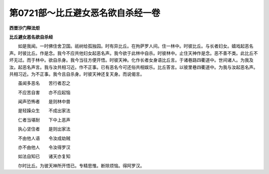 第0721部～比丘避女恶名欲自杀经一卷
======================================

**西晋沙门释法炬**

**比丘避女恶名欲自杀经**


　　如是我闻。一时佛住舍卫国。祇树给孤独园。时有异比丘。在拘萨罗人间。住一林中。时彼比丘。与长者妇女。嬉戏起恶名声。时彼比丘。作是念。我今不应共他妇女起恶名声。我今欲于此林中自杀。时彼林中。止住天神作是念。恶不善不类。此比丘不坏无过。而于林中。欲自杀身。我今当往方便开悟。时彼天神。化作长者女身语比丘言。于诸巷路四衢道中。世间诸人。为我及汝。起恶名声言。我与汝共相习近。作不正事。已有恶名今可还俗共相娱乐。比丘答言。以彼里巷四衢道中。为我与汝起恶名声。共相习近。为不正事。我今且自杀身。时彼天神还复天身。而说偈言。

　　虽闻多恶名　　苦行者忍之

　　不应苦自害　　亦不应起恼

　　闻声恐怖者　　是则林中兽

　　是轻躁众生　　不成出家法

　　仁者当堪耐　　下中上恶声

　　执心坚住者　　是则出家法

　　不由他人语　　令汝成劫贼

　　亦不由他人　　令汝得罗汉

　　如法自知已　　诸天亦复知

　　尔时比丘。为彼天神所开悟已。专精思惟。断除烦恼。得阿罗汉。
